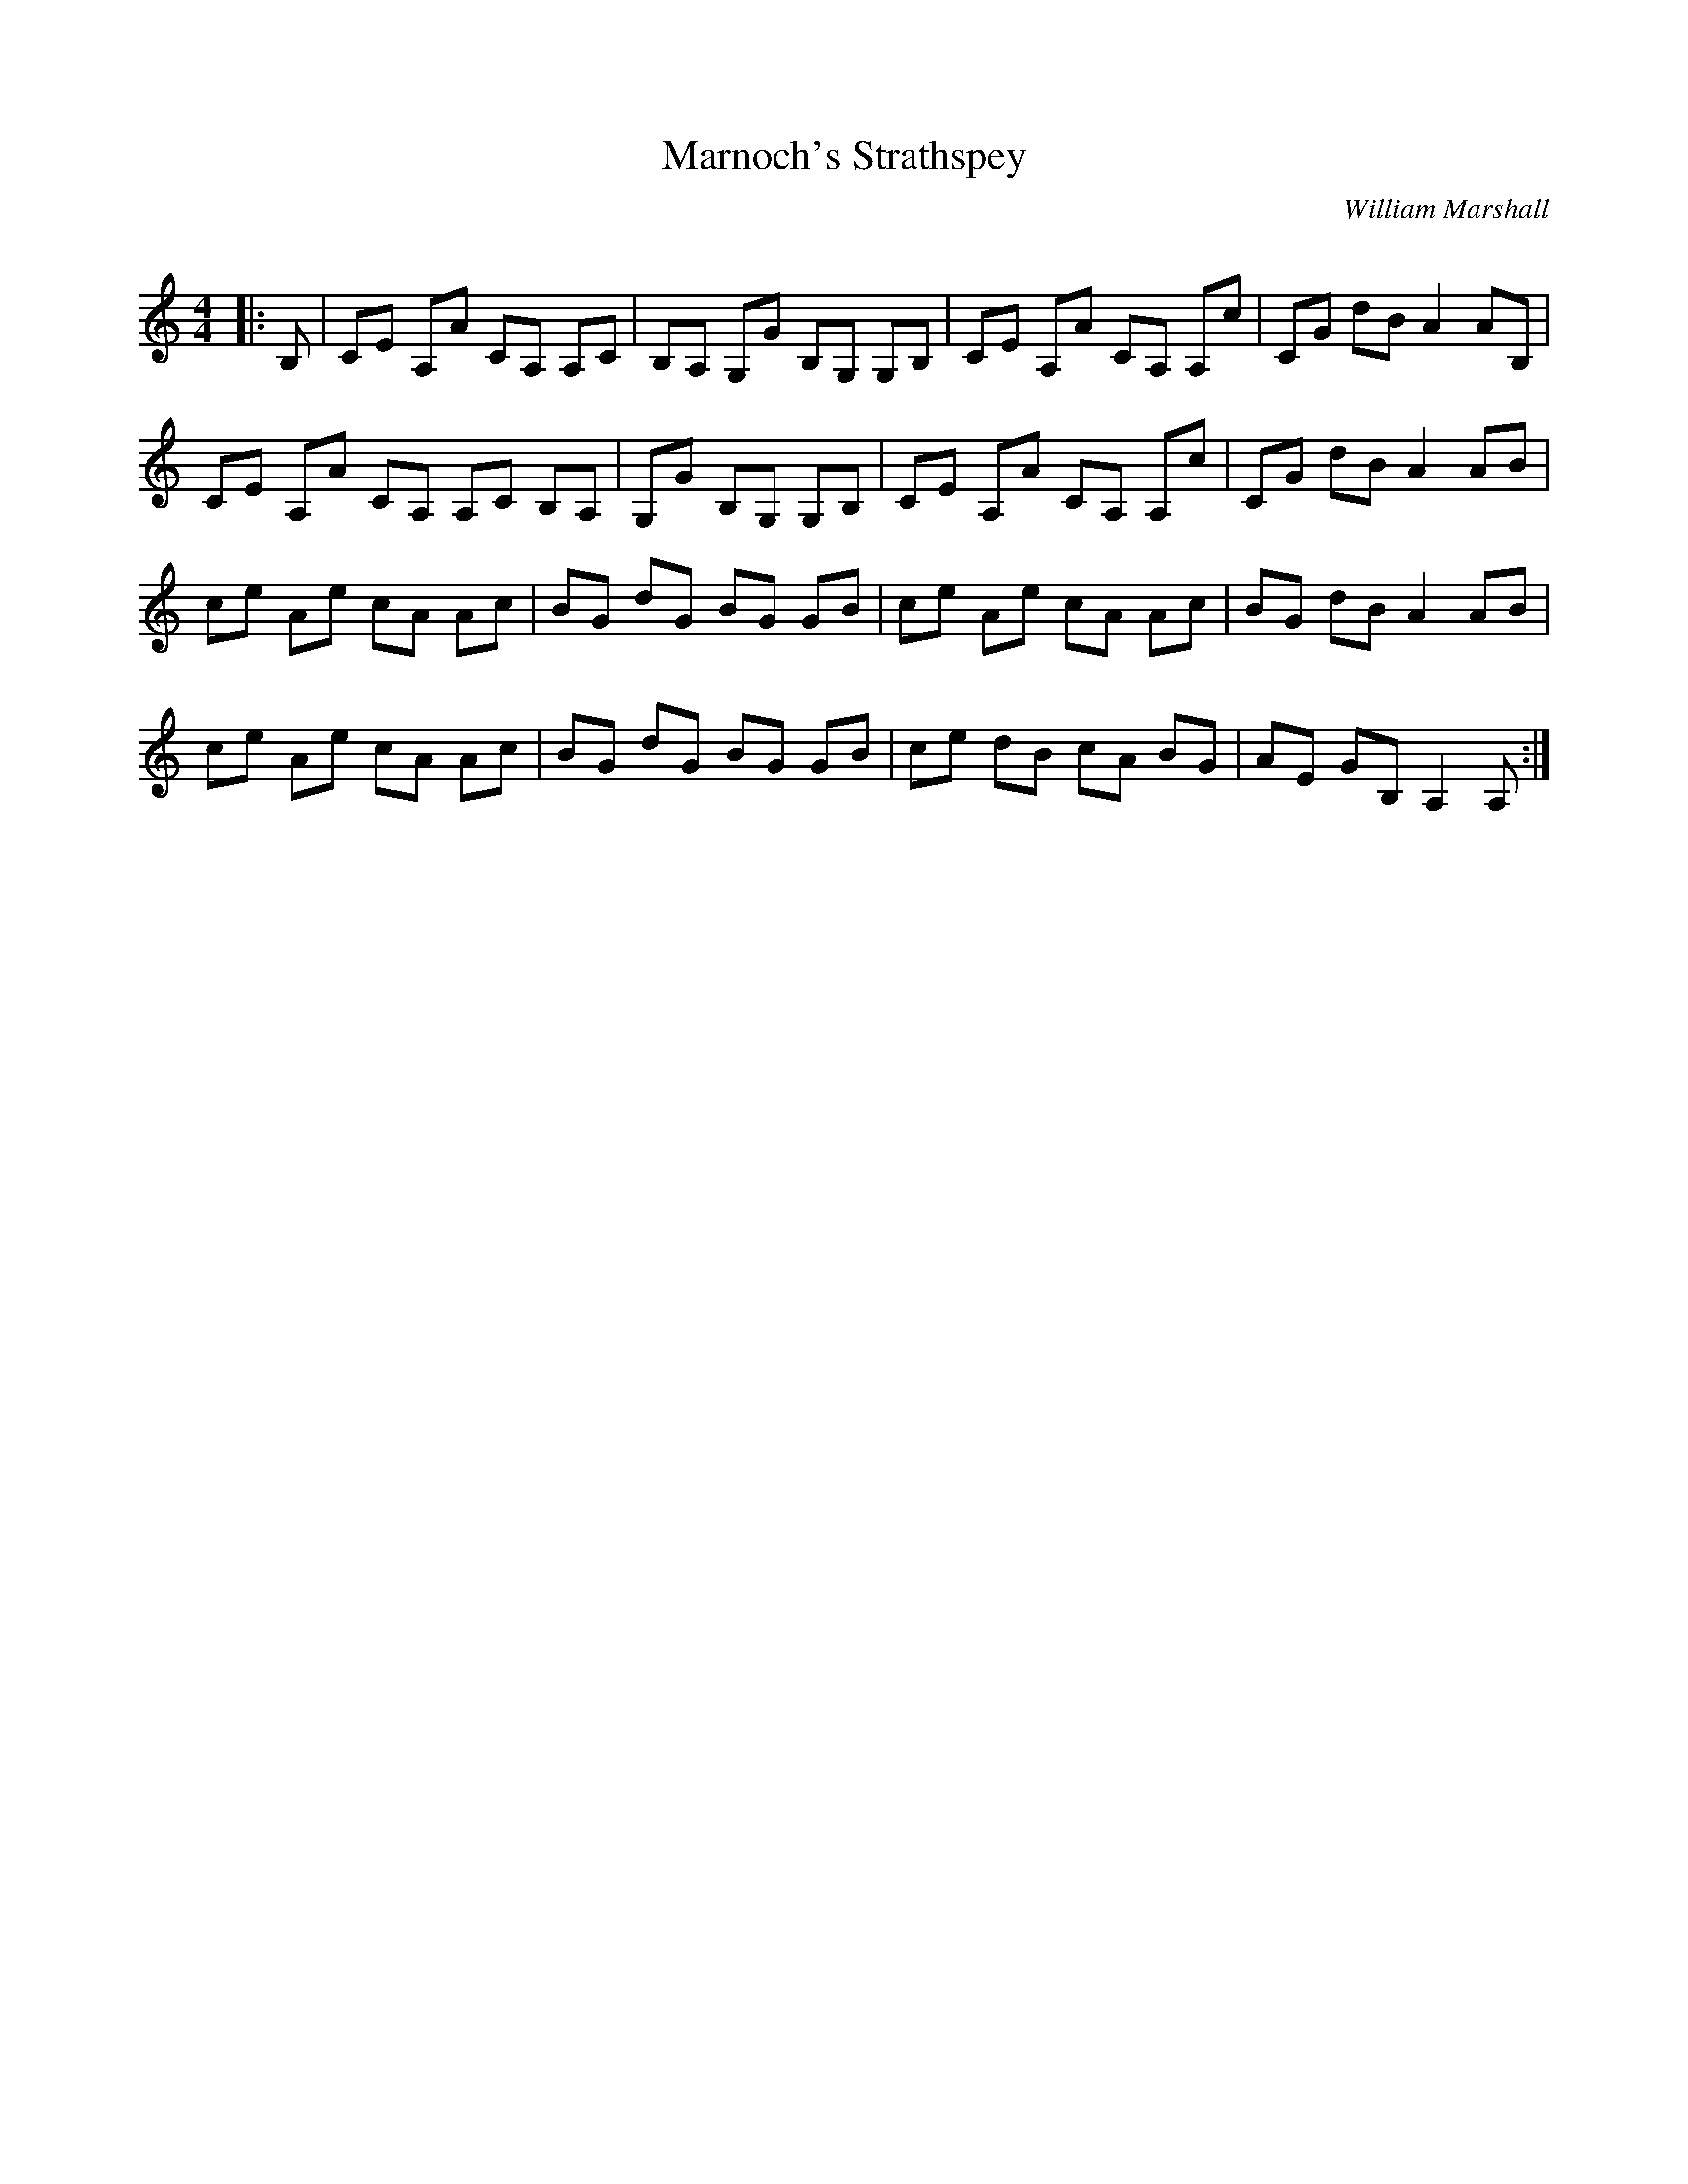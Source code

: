 X:1
T: Marnoch's Strathspey
C:William Marshall
R:Strathspey
Q: 232
K:Am
M:4/4
L:1/16
|:B,2|C2E2 A,2A2 C2A,2 A,2C2|B,2A,2 G,2G2 B,2G,2 G,2B,2|C2E2 A,2A2 C2A,2 A,2c2|C2G2 d2B2 A4 A2B,2|
C2E2 A,2A2 C2A,2 A,2C2 B,2A,2|G,2G2 B,2G,2 G,2B,2|C2E2 A,2A2 C2A,2 A,2c2|C2G2 d2B2 A4 A2B2|
c2e2 A2e2 c2A2 A2c2|B2G2 d2G2 B2G2 G2B2|c2e2 A2e2 c2A2 A2c2|B2G2 d2B2 A4 A2B2|
c2e2 A2e2 c2A2 A2c2|B2G2 d2G2 B2G2 G2B2|c2e2 d2B2 c2A2 B2G2|A2E2 G2B,2 A,4 A,2:|
